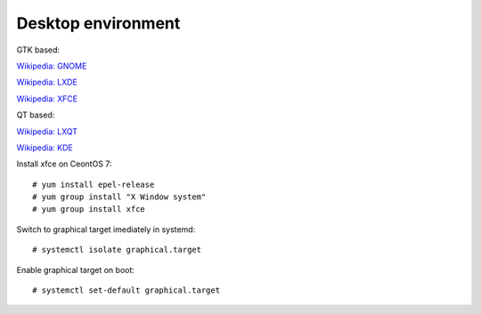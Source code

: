 Desktop environment
===================

GTK based:

`Wikipedia: GNOME <https://en.wikipedia.org/wiki/GNOME>`_

`Wikipedia: LXDE <https://en.wikipedia.org/wiki/LXDE>`_ 

`Wikipedia: XFCE <https://en.wikipedia.org/wiki/Xfce>`_

QT based:

`Wikipedia: LXQT <https://en.wikipedia.org/wiki/LXQt>`_

`Wikipedia: KDE <https://en.wikipedia.org/wiki/KDE>`_


Install xfce on CeontOS 7:

::

    # yum install epel-release
    # yum group install "X Window system"
    # yum group install xfce


Switch to graphical target imediately in systemd:

::

    # systemctl isolate graphical.target


Enable graphical target on boot:

::

    # systemctl set-default graphical.target

